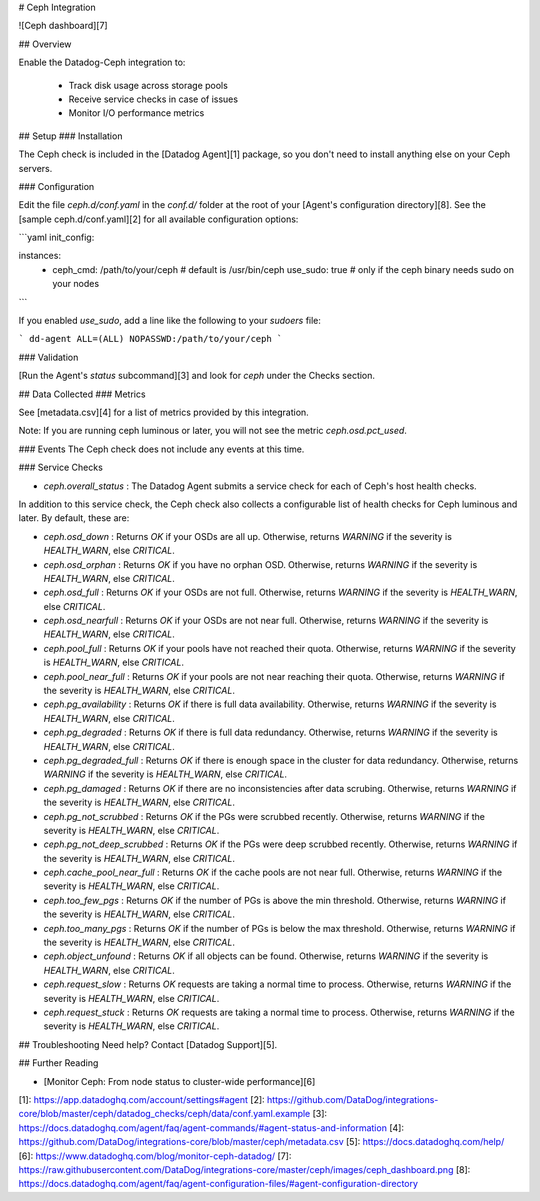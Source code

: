 # Ceph Integration

![Ceph dashboard][7]

## Overview

Enable the Datadog-Ceph integration to:

  * Track disk usage across storage pools
  * Receive service checks in case of issues
  * Monitor I/O performance metrics

## Setup
### Installation

The Ceph check is included in the [Datadog Agent][1] package, so you don't need to install anything else on your Ceph servers.

### Configuration

Edit the file `ceph.d/conf.yaml` in the `conf.d/` folder at the root of your [Agent's configuration directory][8].
See the [sample ceph.d/conf.yaml][2] for all available configuration options:

```yaml
init_config:

instances:
  - ceph_cmd: /path/to/your/ceph # default is /usr/bin/ceph
    use_sudo: true               # only if the ceph binary needs sudo on your nodes
```

If you enabled `use_sudo`, add a line like the following to your `sudoers` file:

```
dd-agent ALL=(ALL) NOPASSWD:/path/to/your/ceph
```

### Validation

[Run the Agent's `status` subcommand][3] and look for `ceph` under the Checks section.

## Data Collected
### Metrics

See [metadata.csv][4] for a list of metrics provided by this integration.

Note: If you are running ceph luminous or later, you will not see the metric `ceph.osd.pct_used`.

### Events
The Ceph check does not include any events at this time.

### Service Checks

* `ceph.overall_status` : The Datadog Agent submits a service check for each of Ceph's host health checks.

In addition to this service check, the Ceph check also collects a configurable list of health checks for Ceph luminous and later. By default, these are:

* `ceph.osd_down` : Returns `OK` if your OSDs are all up. Otherwise, returns `WARNING` if the severity is `HEALTH_WARN`, else `CRITICAL`.

* `ceph.osd_orphan` : Returns `OK` if you have no orphan OSD. Otherwise, returns `WARNING` if the severity is `HEALTH_WARN`, else `CRITICAL`.

* `ceph.osd_full` : Returns `OK` if your OSDs are not full. Otherwise, returns `WARNING` if the severity is `HEALTH_WARN`, else `CRITICAL`.

* `ceph.osd_nearfull` : Returns `OK` if your OSDs are not near full. Otherwise, returns `WARNING` if the severity is `HEALTH_WARN`, else `CRITICAL`.

* `ceph.pool_full` : Returns `OK` if your pools have not reached their quota. Otherwise, returns `WARNING` if the severity is `HEALTH_WARN`, else `CRITICAL`.

* `ceph.pool_near_full` : Returns `OK` if your pools are not near reaching their quota. Otherwise, returns `WARNING` if the severity is `HEALTH_WARN`, else `CRITICAL`.

* `ceph.pg_availability` : Returns `OK` if there is full data availability. Otherwise, returns `WARNING` if the severity is `HEALTH_WARN`, else `CRITICAL`.

* `ceph.pg_degraded` : Returns `OK` if there is full data redundancy. Otherwise, returns `WARNING` if the severity is `HEALTH_WARN`, else `CRITICAL`.

* `ceph.pg_degraded_full` : Returns `OK` if there is enough space in the cluster for data redundancy. Otherwise, returns `WARNING` if the severity is `HEALTH_WARN`, else `CRITICAL`.

* `ceph.pg_damaged` : Returns `OK` if there are no inconsistencies after data scrubing. Otherwise, returns `WARNING` if the severity is `HEALTH_WARN`, else `CRITICAL`.

* `ceph.pg_not_scrubbed` : Returns `OK` if the PGs were scrubbed recently. Otherwise, returns `WARNING` if the severity is `HEALTH_WARN`, else `CRITICAL`.

* `ceph.pg_not_deep_scrubbed` : Returns `OK` if the PGs were deep scrubbed recently. Otherwise, returns `WARNING` if the severity is `HEALTH_WARN`, else `CRITICAL`.

* `ceph.cache_pool_near_full` : Returns `OK` if the cache pools are not near full. Otherwise, returns `WARNING` if the severity is `HEALTH_WARN`, else `CRITICAL`.

* `ceph.too_few_pgs` : Returns `OK` if the number of PGs is above the min threshold. Otherwise, returns `WARNING` if the severity is `HEALTH_WARN`, else `CRITICAL`.

* `ceph.too_many_pgs` : Returns `OK` if the number of PGs is below the max threshold. Otherwise, returns `WARNING` if the severity is `HEALTH_WARN`, else `CRITICAL`.

* `ceph.object_unfound` : Returns `OK` if all objects can be found. Otherwise, returns `WARNING` if the severity is `HEALTH_WARN`, else `CRITICAL`.

* `ceph.request_slow` : Returns `OK` requests are taking a normal time to process. Otherwise, returns `WARNING` if the severity is `HEALTH_WARN`, else `CRITICAL`.

* `ceph.request_stuck` : Returns `OK` requests are taking a normal time to process. Otherwise, returns `WARNING` if the severity is `HEALTH_WARN`, else `CRITICAL`.

## Troubleshooting
Need help? Contact [Datadog Support][5].

## Further Reading

* [Monitor Ceph: From node status to cluster-wide performance][6]


[1]: https://app.datadoghq.com/account/settings#agent
[2]: https://github.com/DataDog/integrations-core/blob/master/ceph/datadog_checks/ceph/data/conf.yaml.example
[3]: https://docs.datadoghq.com/agent/faq/agent-commands/#agent-status-and-information
[4]: https://github.com/DataDog/integrations-core/blob/master/ceph/metadata.csv
[5]: https://docs.datadoghq.com/help/
[6]: https://www.datadoghq.com/blog/monitor-ceph-datadog/
[7]: https://raw.githubusercontent.com/DataDog/integrations-core/master/ceph/images/ceph_dashboard.png
[8]: https://docs.datadoghq.com/agent/faq/agent-configuration-files/#agent-configuration-directory


